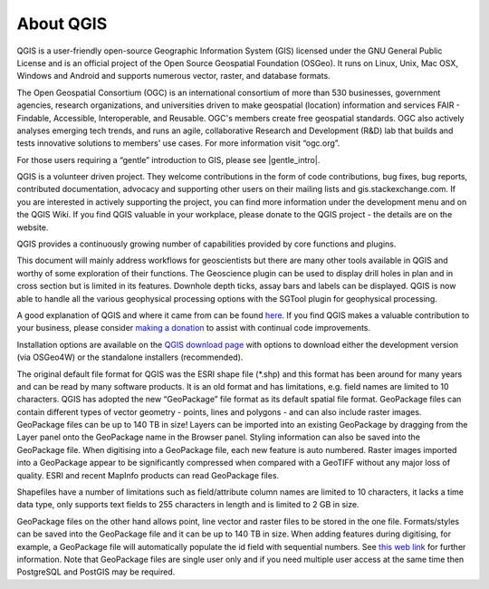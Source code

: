 ==========
About QGIS
==========

QGIS is a user-friendly open-source Geographic Information System (GIS) licensed under the GNU General Public License and is an official project of the Open Source Geospatial Foundation (OSGeo). It runs on Linux, Unix, Mac OSX, Windows and Android and supports numerous vector, raster, and database formats.

The Open Geospatial Consortium (OGC) is an international consortium of more than 530 businesses, government agencies, research organizations, and universities driven to make geospatial (location) information and services FAIR - Findable, Accessible, Interoperable, and Reusable. OGC's members create free geospatial standards. OGC also actively analyses emerging tech trends, and runs an agile, collaborative Research and Development (R&D) lab that builds and tests innovative solutions to members' use cases.
For more information visit “ogc.org”.

For those users requiring a “gentle” introduction to GIS, please see |gentle_intro|.

.. |gentle_intro| raw:: html

   <a href="https://docs.qgis.org/latest/en/docs/gentle_gis_introduction/" target="_blank">A Gentle Introduction to GIS</a>

QGIS is a volunteer driven project. They welcome contributions in the form of code contributions, bug fixes, bug reports, contributed documentation, advocacy and supporting other users on their mailing lists and gis.stackexchange.com. If you are interested in actively supporting the project, you can find more information under the development menu and on the QGIS Wiki. If you find QGIS valuable in your workplace, please donate to the QGIS project - the details are on the website.

QGIS provides a continuously growing number of capabilities provided by core functions and plugins.

This document will mainly address workflows for geoscientists but there are many other tools available in QGIS and worthy of some exploration of their functions. The Geoscience plugin can be used to display drill holes in plan and in cross section but is limited in its features. Downhole depth ticks, assay bars and labels can be displayed. QGIS is now able to handle all the various geophysical processing options with the SGTool plugin for geophysical processing.

A good explanation of QGIS and where it came from can be found `here <https://www.youtube.com/watch?v=As4hfPecxoU>`_.
If you find QGIS makes a valuable contribution to your business, please consider `making a donation <https://qgis.org/funding/donate/>`_ to assist with continual code improvements.

Installation options are available on the `QGIS download page <https://qgis.org/download/>`_ with options to download either the development version (via OSGeo4W) or the standalone installers (recommended).

The original default file format for QGIS was the ESRI shape file (\*.shp) and this format has been around for many years and can be read by many software products. It is an old format and has limitations, e.g. field names are limited to 10 characters. QGIS has adopted the new “GeoPackage” file format as its default spatial file format. GeoPackage files can contain different types of vector geometry - points, lines and polygons - and can also include raster images. GeoPackage files can be up to 140 TB in size! Layers can be imported into an existing GeoPackage by dragging from the Layer panel onto the GeoPackage name in the Browser panel. Styling information can also be saved into the GeoPackage file. When digitising into a GeoPackage file, each new feature is auto numbered. Raster images imported into a GeoPackage appear to be significantly compressed when compared with a GeoTIFF without any major loss of quality. ESRI and recent MapInfo products can read GeoPackage files.

Shapefiles have a number of limitations such as field/attribute column names are limited to 10 characters, it lacks a time data type, only supports text fields to 255 characters in length and is limited to 2 GB in size.

GeoPackage files on the other hand allows point, line vector and raster files to be stored in the one file. Formats/styles can be saved into the GeoPackage file and it can be up to 140 TB in size. When adding features during digitising, for example, a GeoPackage file will automatically populate the id field with sequential numbers. See `this web link <https://carto.com/blog/fgdb-gpkg/>`_ for further information. Note that GeoPackage files are single user only and if you need multiple user access at the same time then PostgreSQL and PostGIS may be required.
